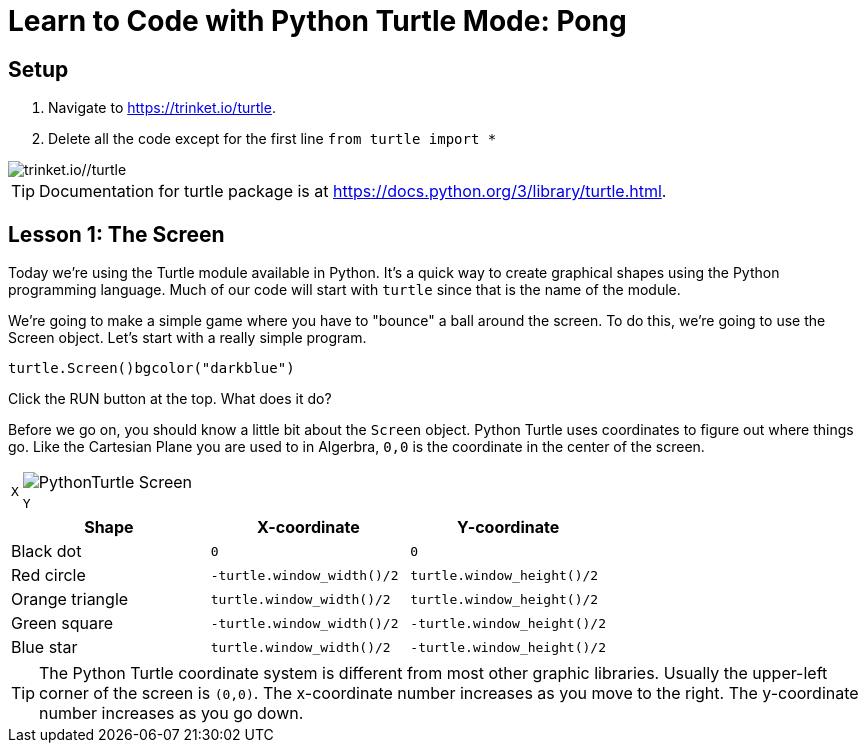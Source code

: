 = Learn to Code with Python Turtle Mode: Pong
:source-highlighter: highlight.js

== Setup


1. Navigate to <https://trinket.io/turtle>.
2. Delete all the code except for the first line `from turtle import *`
 
image::Images/PythonTutorial-Trinket.svg[trinket.io//turtle]

TIP: Documentation for turtle package is at <https://docs.python.org/3/library/turtle.html>.

== Lesson 1: The Screen

Today we're using the Turtle module available in Python.  It's a quick way to create graphical shapes using the Python programming language.  Much of our code will start with `turtle` since that is the name of the module.

We're going to make a simple game where you have to "bounce" a ball around the screen. To do this, we're going to use the Screen object. Let's start with a really simple program. 

[source,python]
----
turtle.Screen()bgcolor("darkblue")
----

Click the RUN button at the top.  What does it do?

Before we go on, you should know a little bit about the `Screen` object.  Python Turtle uses coordinates to figure out where things go.  Like the Cartesian Plane you are used to in Algerbra, `0,0` is the coordinate in the center of the screen.

[%noheader, grid=none, frame=none, %autowidth, cols="1%m,99%a"]
|===
.2+>.^| X  
| image::Images/PythonTurtle-Screen.svg[align="center"]
^m| Y
|===

[%header, %autowidth, cols="a,m,m"]
|===
| Shape | X-coordinate | Y-coordinate
| Black dot | 0 | 0 
| Red circle | -turtle.window_width()/2 |  turtle.window_height()/2 
| Orange triangle | turtle.window_width()/2 |  turtle.window_height()/2 
| Green square | -turtle.window_width()/2 |  -turtle.window_height()/2 
| Blue star| turtle.window_width()/2 |  -turtle.window_height()/2 
|===


TIP: The Python Turtle coordinate system is different from most other graphic libraries.  Usually the upper-left corner of the screen is `(0,0)`.  The x-coordinate number increases as you move to the right.  The y-coordinate number increases as you go down.